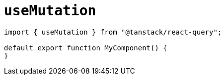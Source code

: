 = `useMutation`

[source,javascript]
----
import { useMutation } from "@tanstack/react-query";

default export function MyComponent() {
}
----